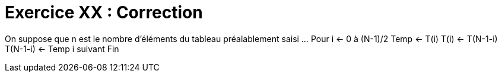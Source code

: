 :icons: font

= Exercice XX : Correction

On suppose que n est le nombre d’éléments du tableau préalablement saisi
…
Pour i ← 0 à (N-1)/2
 Temp ← T(i)
 T(i) ← T(N-1-i)
 T(N-1-i) ← Temp
i suivant
Fin

